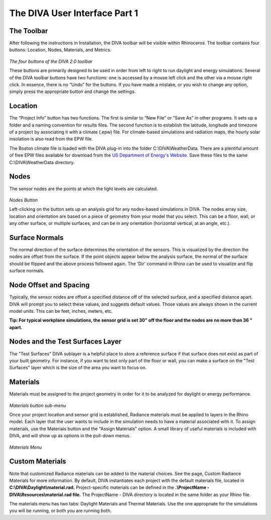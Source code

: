 
The DIVA User Interface Part 1
==============================


The Toolbar
----------------------------------
After following the instructions in Installation, the DIVA toolbar will be visible within Rhinoceros. The toolbar contains four buttons: Location, Nodes, Materials, and Metrics. 

.. figure:: images/toolbar.jpg
   :scale: 150 %
   :align: center
   
*The four buttons of the DIVA 2.0 toolbar*

These buttons are primarily designed to be used in order from left to right to run daylight and energy simulations. Several of the DIVA toolbar buttons have two functions: one is accessed by a mouse left click and the other via a mouse right click. In essence, there is no “Undo” for the buttons. If you have made a mistake, or you wish to change any option, simply press the appropriate button and change the settings. 

Location 
----------------------------------------------------
The “Project Info” button has two functions. The first is similar to “New File” or “Save As” in other programs. It sets up a folder and a naming convention for results files. The second function is to establish the latitude, longitude and timezone of a project by associating it with a climate (.epw) file. For climate-based simulations and radiation maps, the hourly solar insolation is also read from the EPW file.

The Boston climate file is loaded with the DIVA plug-in into the folder C:\\\DIVA\\\WeatherData. There are a plentiful amount of free EPW files available for download from the `US Department of Energy's Website.`_ Save these files to the same C:\\\DIVA\\\WeatherData directory. 

.. _US Department of Energy's Website.: https://energyplus.net/weather 

Nodes
------
The sensor nodes are the points at which the light levels are calculated. 

.. figure:: images/nodes.jpg
   :scale: 150 %
   :align: center

*Nodes Button*

Left-clicking on the button sets up an analysis grid for any nodes-based simulations in DIVA. The nodes array size, location and orientation are based on a piece of geometry from your model that you select. This can be a floor, wall, or any other surface, or multiple surfaces, and can be in any orientation (horizontal vertical, at an angle, etc.).

Surface Normals
---------------
The normal direction of the surface determines the orientation of the sensors. This is visualized by the direction the nodes are offset from the surface. If the point objects appear below the analysis surface, the normal of the surface should be flipped and the above process followed again. The 'Dir' command in Rhino can be used to visualize and flip surface normals.

Node Offset and Spacing
-----------------------
Typically, the sensor nodes are offset a specified distance off of the selected surface, and a specified distance apart. DIVA will prompt you to select these values, and suggests default values. Those values are always shown in the current model units. This can be feet, inches, meters, etc.

**Tip: For typical workplane simulations, the sensor grid is set 30" off the floor and the nodes are no more than 36 " apart.**

Nodes and the Test Surfaces Layer
----------------------------------
The "Test Surfaces" DIVA sublayer is a helpful place to store a reference surface if that surface does not exist as part of your built geometry. For instance, if you want to test only part of the floor or wall, you can make a surface on the "Test Surfaces" layer which is the size of the area you want to focus on.

Materials
-----------
Materials must be assigned to the project geometry in order for it to be analyzed for daylight or energy performance. 

.. figure:: images/buttonmaterials.jpg
   :scale: 120 %
   :align: center

*Materials button sub-menu*

Once your project location and sensor grid is established, Radiance materials must be applied to layers in the Rhino model. Each layer that the user wants to include in the simulation needs to have a material associated with it. To assign materials, use the Materials button and the "Assign Materials" option. A small library of useful materials is included with DIVA, and will show up as options in the pull-down menus.

.. figure:: images/materials.png
   :scale: 100 %
   :align: center

*Materials Menu*
   
Custom Materials
----------------
Note that customized Radiance materials can be added to the material choices. See the page, Custom Radiance Materials for more information. By default, DIVA instantiates each project with the default materials file, located in **C:\\\DIVA\\\Daylight\\\material.rad.** Project-specific materials can be defined in the **.\\\ProjectName - DIVA\\\Resources\\\material.rad file.** The ProjectName - DIVA directory is located in the same folder as your Rhino file.

 

The materials menu has two tabs: Daylight Materials and Thermal Materials. Use the one appropriate for the simulations you will be running, or both you are running both.

























